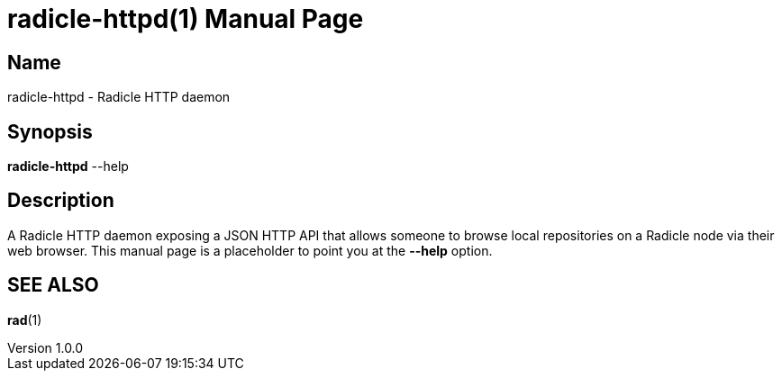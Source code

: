 = radicle-httpd(1)
The Radicle Team <team@radicle.xyz>
:doctype: manpage
:revnumber: 1.0.0
:revdate: 2024-04-22
:mansource: rad {revnumber}
:manmanual: Radicle CLI Manual

== Name

radicle-httpd - Radicle HTTP daemon

== Synopsis

*radicle-httpd* --help

== Description

A Radicle HTTP daemon exposing a JSON HTTP API that allows someone to browse local
repositories on a Radicle node via their web browser. This manual page is a
placeholder to point you at the *--help* option.

== SEE ALSO ==

*rad*(1)
